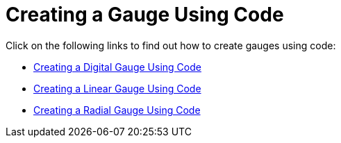 ﻿////

|metadata|
{
    "name": "wingauge-creating-a-gauge-using-code",
    "controlName": ["WinGauge"],
    "tags": ["Charting"],
    "guid": "{8FFD49D7-5342-4B06-8F27-579494DF9EDF}",  
    "buildFlags": [],
    "createdOn": "0001-01-01T00:00:00Z"
}
|metadata|
////

= Creating a Gauge Using Code

Click on the following links to find out how to create gauges using code:

* link:wingauge-creating-a-digital-gauge-using-code.html[Creating a Digital Gauge Using Code]
* link:wingauge-creating-a-linear-gauge-using-code.html[Creating a Linear Gauge Using Code]
* link:wingauge-creating-a-radial-gauge-using-code.html[Creating a Radial Gauge Using Code]